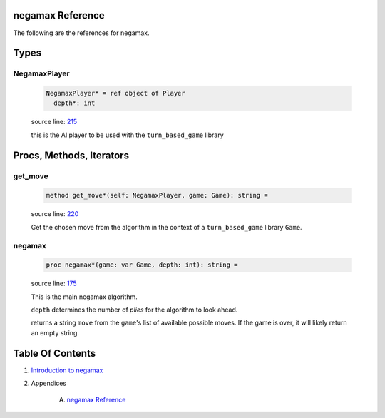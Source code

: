 negamax Reference
==============================================================================

The following are the references for negamax.



Types
=====



.. _NegamaxPlayer.type:
NegamaxPlayer
---------------------------------------------------------

    .. code:: nim

        NegamaxPlayer* = ref object of Player
          depth*: int


    source line: `215 <../src/negamax.nim#L215>`__

    this is the AI player to be used with the ``turn_based_game`` library






Procs, Methods, Iterators
=========================


.. _get_move.e:
get_move
---------------------------------------------------------

    .. code:: nim

        method get_move*(self: NegamaxPlayer, game: Game): string =

    source line: `220 <../src/negamax.nim#L220>`__

    Get the chosen move from the algorithm in the context of a
    ``turn_based_game`` library ``Game``.


.. _negamax.p:
negamax
---------------------------------------------------------

    .. code:: nim

        proc negamax*(game: var Game, depth: int): string =

    source line: `175 <../src/negamax.nim#L175>`__

    This is the main negamax algorithm.
    
    ``depth`` determines the number of *plies* for the algorithm
    to look ahead.
    
    returns a string ``move`` from the ``game``'s list of
    available possible moves. If the game is over, it will
    likely return an empty string.







Table Of Contents
=================

1. `Introduction to negamax <https://github.com/JohnAD/negamax>`__
2. Appendices

    A. `negamax Reference <negamax-ref.rst>`__
